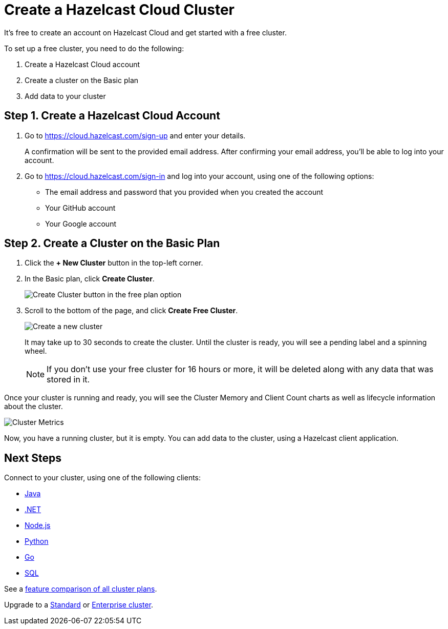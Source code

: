 = Create a Hazelcast Cloud Cluster
:url-cloud-sign-up: https://cloud.hazelcast.com/sign-up
:url-cloud-sign-in: https://cloud.hazelcast.com/sign-in
:description: It's free to create an account on Hazelcast Cloud and get started with a free cluster.

{description}

To set up a free cluster, you need to do the following:

. Create a Hazelcast Cloud account
. Create a cluster on the Basic plan
. Add data to your cluster

== Step 1. Create a Hazelcast Cloud Account

. Go to link:{url-cloud-sign-up}[] and enter your details.
+
A confirmation will be sent to the provided email address. After confirming your email address, you'll be able to log into your account.

. Go to link:{url-cloud-sign-in}[] and log into your account, using one of the following options:
+
- The email address and password that you provided when you created the account
- Your GitHub account
- Your Google account

== Step 2. Create a Cluster on the Basic Plan

. Click the *+ New Cluster* button in the top-left corner.

. In the Basic plan, click *Create Cluster*.
+
image:free-plan.png[Create Cluster button in the free plan option]

. Scroll to the bottom of the page, and click *Create Free Cluster*.
+
image:create-cluster.png[Create a new cluster]
+
It may take up to 30 seconds to create the cluster. Until the cluster is ready, you will see a pending label and a spinning wheel.
+
NOTE: If you don't use your free cluster for 16 hours or more, it will be deleted along with any data that was stored in it.

Once your cluster is running and ready, you will see the Cluster Memory and Client Count charts as well as lifecycle information about the cluster.

image:cluster-dash.gif[Cluster Metrics]

Now, you have a running cluster, but it is empty. You can add data to the cluster, using a Hazelcast client application.

== Next Steps

Connect to your cluster, using one of the following clients:

- xref:java-client.adoc[Java]
- xref:net-client.adoc[.NET]
- xref:nodejs-client.adoc[Node.js] 
- xref:python-client.adoc[Python]
- xref:go-client.adoc[Go]
- xref:sql.adoc[SQL]

See a link:{page-plans}[feature comparison of all cluster plans].

Upgrade to a xref:create-standard-cluster.adoc[Standard] or xref:create-enterprise-cluster.adoc[Enterprise cluster].